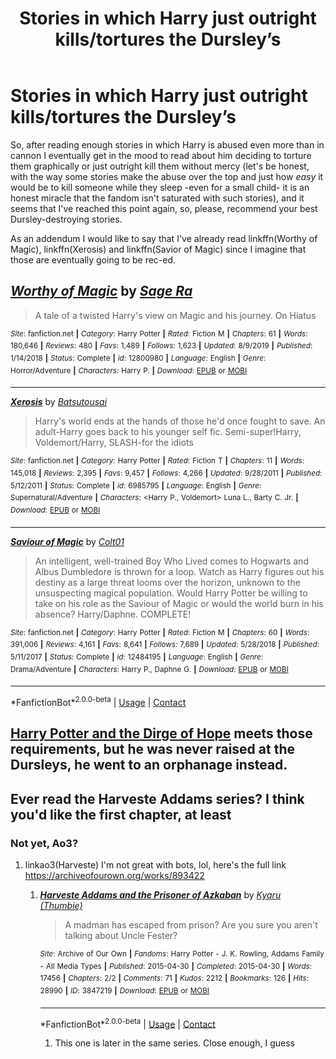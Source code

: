 #+TITLE: Stories in which Harry just outright kills/tortures the Dursley’s

* Stories in which Harry just outright kills/tortures the Dursley’s
:PROPERTIES:
:Author: JOKERRule
:Score: 6
:DateUnix: 1600905936.0
:DateShort: 2020-Sep-24
:FlairText: Request
:END:
So, after reading enough stories in which Harry is abused even more than in cannon I eventually get in the mood to read about him deciding to torture them graphically or just outright kill them without mercy (let's be honest, with the way some stories make the abuse over the top and just how /easy/ it would be to kill someone while they sleep -even for a small child- it is an honest miracle that the fandom isn't saturated with such stories), and it seems that I've reached this point again, so, please, recommend your best Dursley-destroying stories.

As an addendum I would like to say that I've already read linkffn(Worthy of Magic), linkffn(Xerosis) and linkffn(Savior of Magic) since I imagine that those are eventually going to be rec-ed.


** [[https://www.fanfiction.net/s/12800980/1/][*/Worthy of Magic/*]] by [[https://www.fanfiction.net/u/9922227/Sage-Ra][/Sage Ra/]]

#+begin_quote
  A tale of a twisted Harry's view on Magic and his journey. On Hiatus
#+end_quote

^{/Site/:} ^{fanfiction.net} ^{*|*} ^{/Category/:} ^{Harry} ^{Potter} ^{*|*} ^{/Rated/:} ^{Fiction} ^{M} ^{*|*} ^{/Chapters/:} ^{61} ^{*|*} ^{/Words/:} ^{180,646} ^{*|*} ^{/Reviews/:} ^{480} ^{*|*} ^{/Favs/:} ^{1,489} ^{*|*} ^{/Follows/:} ^{1,623} ^{*|*} ^{/Updated/:} ^{8/9/2019} ^{*|*} ^{/Published/:} ^{1/14/2018} ^{*|*} ^{/Status/:} ^{Complete} ^{*|*} ^{/id/:} ^{12800980} ^{*|*} ^{/Language/:} ^{English} ^{*|*} ^{/Genre/:} ^{Horror/Adventure} ^{*|*} ^{/Characters/:} ^{Harry} ^{P.} ^{*|*} ^{/Download/:} ^{[[http://www.ff2ebook.com/old/ffn-bot/index.php?id=12800980&source=ff&filetype=epub][EPUB]]} ^{or} ^{[[http://www.ff2ebook.com/old/ffn-bot/index.php?id=12800980&source=ff&filetype=mobi][MOBI]]}

--------------

[[https://www.fanfiction.net/s/6985795/1/][*/Xerosis/*]] by [[https://www.fanfiction.net/u/577769/Batsutousai][/Batsutousai/]]

#+begin_quote
  Harry's world ends at the hands of those he'd once fought to save. An adult-Harry goes back to his younger self fic. Semi-super!Harry, Voldemort/Harry, SLASH-for the idiots
#+end_quote

^{/Site/:} ^{fanfiction.net} ^{*|*} ^{/Category/:} ^{Harry} ^{Potter} ^{*|*} ^{/Rated/:} ^{Fiction} ^{T} ^{*|*} ^{/Chapters/:} ^{11} ^{*|*} ^{/Words/:} ^{145,018} ^{*|*} ^{/Reviews/:} ^{2,395} ^{*|*} ^{/Favs/:} ^{9,457} ^{*|*} ^{/Follows/:} ^{4,266} ^{*|*} ^{/Updated/:} ^{9/28/2011} ^{*|*} ^{/Published/:} ^{5/12/2011} ^{*|*} ^{/Status/:} ^{Complete} ^{*|*} ^{/id/:} ^{6985795} ^{*|*} ^{/Language/:} ^{English} ^{*|*} ^{/Genre/:} ^{Supernatural/Adventure} ^{*|*} ^{/Characters/:} ^{<Harry} ^{P.,} ^{Voldemort>} ^{Luna} ^{L.,} ^{Barty} ^{C.} ^{Jr.} ^{*|*} ^{/Download/:} ^{[[http://www.ff2ebook.com/old/ffn-bot/index.php?id=6985795&source=ff&filetype=epub][EPUB]]} ^{or} ^{[[http://www.ff2ebook.com/old/ffn-bot/index.php?id=6985795&source=ff&filetype=mobi][MOBI]]}

--------------

[[https://www.fanfiction.net/s/12484195/1/][*/Saviour of Magic/*]] by [[https://www.fanfiction.net/u/6779989/Colt01][/Colt01/]]

#+begin_quote
  An intelligent, well-trained Boy Who Lived comes to Hogwarts and Albus Dumbledore is thrown for a loop. Watch as Harry figures out his destiny as a large threat looms over the horizon, unknown to the unsuspecting magical population. Would Harry Potter be willing to take on his role as the Saviour of Magic or would the world burn in his absence? Harry/Daphne. COMPLETE!
#+end_quote

^{/Site/:} ^{fanfiction.net} ^{*|*} ^{/Category/:} ^{Harry} ^{Potter} ^{*|*} ^{/Rated/:} ^{Fiction} ^{M} ^{*|*} ^{/Chapters/:} ^{60} ^{*|*} ^{/Words/:} ^{391,006} ^{*|*} ^{/Reviews/:} ^{4,161} ^{*|*} ^{/Favs/:} ^{8,641} ^{*|*} ^{/Follows/:} ^{7,689} ^{*|*} ^{/Updated/:} ^{5/28/2018} ^{*|*} ^{/Published/:} ^{5/11/2017} ^{*|*} ^{/Status/:} ^{Complete} ^{*|*} ^{/id/:} ^{12484195} ^{*|*} ^{/Language/:} ^{English} ^{*|*} ^{/Genre/:} ^{Drama/Adventure} ^{*|*} ^{/Characters/:} ^{Harry} ^{P.,} ^{Daphne} ^{G.} ^{*|*} ^{/Download/:} ^{[[http://www.ff2ebook.com/old/ffn-bot/index.php?id=12484195&source=ff&filetype=epub][EPUB]]} ^{or} ^{[[http://www.ff2ebook.com/old/ffn-bot/index.php?id=12484195&source=ff&filetype=mobi][MOBI]]}

--------------

*FanfictionBot*^{2.0.0-beta} | [[https://github.com/FanfictionBot/reddit-ffn-bot/wiki/Usage][Usage]] | [[https://www.reddit.com/message/compose?to=tusing][Contact]]
:PROPERTIES:
:Author: FanfictionBot
:Score: 2
:DateUnix: 1600906153.0
:DateShort: 2020-Sep-24
:END:


** [[https://www.fanfiction.net/s/13013274/1/Harry-Potter-and-the-Dirge-of-Hope][Harry Potter and the Dirge of Hope]] meets those requirements, but he was never raised at the Dursleys, he went to an orphanage instead.
:PROPERTIES:
:Author: OptimusRatchet
:Score: 2
:DateUnix: 1600927716.0
:DateShort: 2020-Sep-24
:END:


** Ever read the Harveste Addams series? I think you'd like the first chapter, at least
:PROPERTIES:
:Author: BlanketCloakQueen
:Score: 2
:DateUnix: 1605580464.0
:DateShort: 2020-Nov-17
:END:

*** Not yet, Ao3?
:PROPERTIES:
:Author: JOKERRule
:Score: 1
:DateUnix: 1605661806.0
:DateShort: 2020-Nov-18
:END:

**** linkao3(Harveste) I'm not great with bots, lol, here's the full link [[https://archiveofourown.org/works/893422]]
:PROPERTIES:
:Author: BlanketCloakQueen
:Score: 1
:DateUnix: 1605750100.0
:DateShort: 2020-Nov-19
:END:

***** [[https://archiveofourown.org/works/3847219][*/Harveste Addams and the Prisoner of Azkaban/*]] by [[https://www.archiveofourown.org/users/Thumbie/pseuds/Kyaru][/Kyaru (Thumbie)/]]

#+begin_quote
  A madman has escaped from prison? Are you sure you aren't talking about Uncle Fester?
#+end_quote

^{/Site/:} ^{Archive} ^{of} ^{Our} ^{Own} ^{*|*} ^{/Fandoms/:} ^{Harry} ^{Potter} ^{-} ^{J.} ^{K.} ^{Rowling,} ^{Addams} ^{Family} ^{-} ^{All} ^{Media} ^{Types} ^{*|*} ^{/Published/:} ^{2015-04-30} ^{*|*} ^{/Completed/:} ^{2015-04-30} ^{*|*} ^{/Words/:} ^{17456} ^{*|*} ^{/Chapters/:} ^{2/2} ^{*|*} ^{/Comments/:} ^{71} ^{*|*} ^{/Kudos/:} ^{2212} ^{*|*} ^{/Bookmarks/:} ^{126} ^{*|*} ^{/Hits/:} ^{28990} ^{*|*} ^{/ID/:} ^{3847219} ^{*|*} ^{/Download/:} ^{[[https://archiveofourown.org/downloads/3847219/Harveste%20Addams%20and%20the.epub?updated_at=1584374809][EPUB]]} ^{or} ^{[[https://archiveofourown.org/downloads/3847219/Harveste%20Addams%20and%20the.mobi?updated_at=1584374809][MOBI]]}

--------------

*FanfictionBot*^{2.0.0-beta} | [[https://github.com/FanfictionBot/reddit-ffn-bot/wiki/Usage][Usage]] | [[https://www.reddit.com/message/compose?to=tusing][Contact]]
:PROPERTIES:
:Author: FanfictionBot
:Score: 2
:DateUnix: 1605750140.0
:DateShort: 2020-Nov-19
:END:

****** This one is later in the same series. Close enough, I guess
:PROPERTIES:
:Author: BlanketCloakQueen
:Score: 2
:DateUnix: 1605750542.0
:DateShort: 2020-Nov-19
:END:
